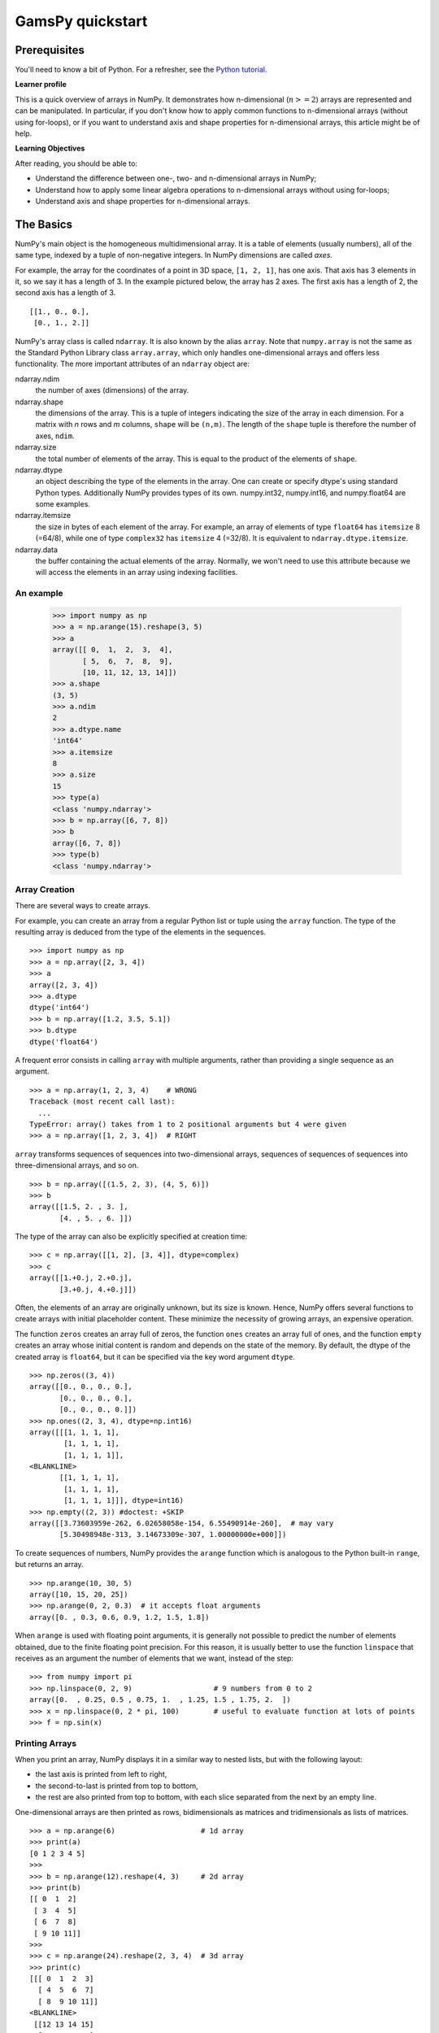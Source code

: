 ===================
GamsPy quickstart
===================

Prerequisites
=============

You'll need to know a bit of Python. For a refresher, see the `Python
tutorial <https://docs.python.org/tutorial/>`__.

**Learner profile**

This is a quick overview of arrays in NumPy. It demonstrates how n-dimensional
(:math:`n>=2`) arrays are represented and can be manipulated. In particular, if
you don't know how to apply common functions to n-dimensional arrays (without
using for-loops), or if you want to understand axis and shape properties for
n-dimensional arrays, this article might be of help.

**Learning Objectives**

After reading, you should be able to:

- Understand the difference between one-, two- and n-dimensional arrays in
  NumPy;
- Understand how to apply some linear algebra operations to n-dimensional
  arrays without using for-loops;
- Understand axis and shape properties for n-dimensional arrays.

.. _quickstart.the-basics:

The Basics
==========

NumPy's main object is the homogeneous multidimensional array. It is a
table of elements (usually numbers), all of the same type, indexed by a
tuple of non-negative integers. In NumPy dimensions are called *axes*.

For example, the array for the coordinates of a point in 3D space,
``[1, 2, 1]``, has one axis. That axis has 3 elements in it, so we say
it has a length of 3. In the example pictured below, the array has 2 
axes. The first axis has a length of 2, the second axis has a length of 
3.

::

    [[1., 0., 0.],
     [0., 1., 2.]]

NumPy's array class is called ``ndarray``. It is also known by the alias
``array``. Note that ``numpy.array`` is not the same as the Standard
Python Library class ``array.array``, which only handles one-dimensional
arrays and offers less functionality. The more important attributes of
an ``ndarray`` object are:

ndarray.ndim
    the number of axes (dimensions) of the array.
ndarray.shape
    the dimensions of the array. This is a tuple of integers indicating
    the size of the array in each dimension. For a matrix with *n* rows
    and *m* columns, ``shape`` will be ``(n,m)``. The length of the
    ``shape`` tuple is therefore the number of axes, ``ndim``.
ndarray.size
    the total number of elements of the array. This is equal to the
    product of the elements of ``shape``.
ndarray.dtype
    an object describing the type of the elements in the array. One can
    create or specify dtype's using standard Python types. Additionally
    NumPy provides types of its own. numpy.int32, numpy.int16, and
    numpy.float64 are some examples.
ndarray.itemsize
    the size in bytes of each element of the array. For example, an
    array of elements of type ``float64`` has ``itemsize`` 8 (=64/8),
    while one of type ``complex32`` has ``itemsize`` 4 (=32/8). It is
    equivalent to ``ndarray.dtype.itemsize``.
ndarray.data
    the buffer containing the actual elements of the array. Normally, we
    won't need to use this attribute because we will access the elements
    in an array using indexing facilities.

An example
----------

    >>> import numpy as np
    >>> a = np.arange(15).reshape(3, 5)
    >>> a
    array([[ 0,  1,  2,  3,  4],
           [ 5,  6,  7,  8,  9],
           [10, 11, 12, 13, 14]])
    >>> a.shape
    (3, 5)
    >>> a.ndim
    2
    >>> a.dtype.name
    'int64'
    >>> a.itemsize
    8
    >>> a.size
    15
    >>> type(a)
    <class 'numpy.ndarray'>
    >>> b = np.array([6, 7, 8])
    >>> b
    array([6, 7, 8])
    >>> type(b)
    <class 'numpy.ndarray'>

.. _quickstart.array-creation:

Array Creation
--------------

There are several ways to create arrays.

For example, you can create an array from a regular Python list or tuple
using the ``array`` function. The type of the resulting array is deduced
from the type of the elements in the sequences.

::

    >>> import numpy as np
    >>> a = np.array([2, 3, 4])
    >>> a
    array([2, 3, 4])
    >>> a.dtype
    dtype('int64')
    >>> b = np.array([1.2, 3.5, 5.1])
    >>> b.dtype
    dtype('float64')

A frequent error consists in calling ``array`` with multiple arguments,
rather than providing a single sequence as an argument.

::

    >>> a = np.array(1, 2, 3, 4)    # WRONG
    Traceback (most recent call last):
      ...
    TypeError: array() takes from 1 to 2 positional arguments but 4 were given
    >>> a = np.array([1, 2, 3, 4])  # RIGHT

``array`` transforms sequences of sequences into two-dimensional arrays,
sequences of sequences of sequences into three-dimensional arrays, and
so on.

::

    >>> b = np.array([(1.5, 2, 3), (4, 5, 6)])
    >>> b
    array([[1.5, 2. , 3. ],
           [4. , 5. , 6. ]])

The type of the array can also be explicitly specified at creation time:

::

    >>> c = np.array([[1, 2], [3, 4]], dtype=complex)
    >>> c
    array([[1.+0.j, 2.+0.j],
           [3.+0.j, 4.+0.j]])

Often, the elements of an array are originally unknown, but its size is
known. Hence, NumPy offers several functions to create
arrays with initial placeholder content. These minimize the necessity of
growing arrays, an expensive operation.

The function ``zeros`` creates an array full of zeros, the function
``ones`` creates an array full of ones, and the function ``empty``
creates an array whose initial content is random and depends on the
state of the memory. By default, the dtype of the created array is
``float64``, but it can be specified via the key word argument ``dtype``.

::

    >>> np.zeros((3, 4))
    array([[0., 0., 0., 0.],
           [0., 0., 0., 0.],
           [0., 0., 0., 0.]])
    >>> np.ones((2, 3, 4), dtype=np.int16)
    array([[[1, 1, 1, 1],
            [1, 1, 1, 1],
            [1, 1, 1, 1]],
    <BLANKLINE>
           [[1, 1, 1, 1],
            [1, 1, 1, 1],
            [1, 1, 1, 1]]], dtype=int16)
    >>> np.empty((2, 3)) #doctest: +SKIP
    array([[3.73603959e-262, 6.02658058e-154, 6.55490914e-260],  # may vary
           [5.30498948e-313, 3.14673309e-307, 1.00000000e+000]])

To create sequences of numbers, NumPy provides the ``arange`` function
which is analogous to the Python built-in ``range``, but returns an
array.

::

    >>> np.arange(10, 30, 5)
    array([10, 15, 20, 25])
    >>> np.arange(0, 2, 0.3)  # it accepts float arguments
    array([0. , 0.3, 0.6, 0.9, 1.2, 1.5, 1.8])

When ``arange`` is used with floating point arguments, it is generally
not possible to predict the number of elements obtained, due to the
finite floating point precision. For this reason, it is usually better
to use the function ``linspace`` that receives as an argument the number
of elements that we want, instead of the step::

    >>> from numpy import pi
    >>> np.linspace(0, 2, 9)                   # 9 numbers from 0 to 2
    array([0.  , 0.25, 0.5 , 0.75, 1.  , 1.25, 1.5 , 1.75, 2.  ])
    >>> x = np.linspace(0, 2 * pi, 100)        # useful to evaluate function at lots of points
    >>> f = np.sin(x)

.. seealso::
    `array`,
    `zeros`,
    `zeros_like`,
    `ones`,
    `ones_like`,
    `empty`,
    `empty_like`,
    `arange`,
    `linspace`,
    `random.Generator.random`,
    `random.Generator.normal`,
    `fromfunction`,
    `fromfile`

Printing Arrays
---------------

When you print an array, NumPy displays it in a similar way to nested
lists, but with the following layout:

-  the last axis is printed from left to right,
-  the second-to-last is printed from top to bottom,
-  the rest are also printed from top to bottom, with each slice
   separated from the next by an empty line.

One-dimensional arrays are then printed as rows, bidimensionals as
matrices and tridimensionals as lists of matrices.

::

    >>> a = np.arange(6)                    # 1d array
    >>> print(a)
    [0 1 2 3 4 5]
    >>> 
    >>> b = np.arange(12).reshape(4, 3)     # 2d array
    >>> print(b)
    [[ 0  1  2]
     [ 3  4  5]
     [ 6  7  8]
     [ 9 10 11]]
    >>> 
    >>> c = np.arange(24).reshape(2, 3, 4)  # 3d array
    >>> print(c)
    [[[ 0  1  2  3]
      [ 4  5  6  7]
      [ 8  9 10 11]]
    <BLANKLINE>
     [[12 13 14 15]
      [16 17 18 19]
      [20 21 22 23]]]

If an array is too large to be printed, NumPy automatically skips the
central part of the array and only prints the corners::

    >>> print(np.arange(10000))
    [   0    1    2 ... 9997 9998 9999]
    >>> 
    >>> print(np.arange(10000).reshape(100, 100))
    [[   0    1    2 ...   97   98   99]
     [ 100  101  102 ...  197  198  199]
     [ 200  201  202 ...  297  298  299]
     ...
     [9700 9701 9702 ... 9797 9798 9799]
     [9800 9801 9802 ... 9897 9898 9899]
     [9900 9901 9902 ... 9997 9998 9999]]

To disable this behaviour and force NumPy to print the entire array, you
can change the printing options using ``set_printoptions``.

::

    >>> np.set_printoptions(threshold=sys.maxsize)  # sys module should be imported


.. _quickstart.basic-operations:

Basic Operations
----------------

Arithmetic operators on arrays apply *elementwise*. A new array is
created and filled with the result.

::

    >>> a = np.array([20, 30, 40, 50])
    >>> b = np.arange(4)
    >>> b
    array([0, 1, 2, 3])
    >>> c = a - b
    >>> c
    array([20, 29, 38, 47])
    >>> b**2
    array([0, 1, 4, 9])
    >>> 10 * np.sin(a)
    array([ 9.12945251, -9.88031624,  7.4511316 , -2.62374854])
    >>> a < 35
    array([ True,  True, False, False])

Unlike in many matrix languages, the product operator ``*`` operates
elementwise in NumPy arrays. The matrix product can be performed using
the ``@`` operator (in python >=3.5) or the ``dot`` function or method::

    >>> A = np.array([[1, 1],
    ...               [0, 1]])
    >>> B = np.array([[2, 0],
    ...               [3, 4]])
    >>> A * B     # elementwise product
    array([[2, 0],
           [0, 4]])
    >>> A @ B     # matrix product
    array([[5, 4],
           [3, 4]])
    >>> A.dot(B)  # another matrix product
    array([[5, 4],
           [3, 4]])

Some operations, such as ``+=`` and ``*=``, act in place to modify an
existing array rather than create a new one.

::

    >>> rg = np.random.default_rng(1)  # create instance of default random number generator
    >>> a = np.ones((2, 3), dtype=int)
    >>> b = rg.random((2, 3))
    >>> a *= 3
    >>> a
    array([[3, 3, 3],
           [3, 3, 3]])
    >>> b += a
    >>> b
    array([[3.51182162, 3.9504637 , 3.14415961],
           [3.94864945, 3.31183145, 3.42332645]])
    >>> a += b  # b is not automatically converted to integer type
    Traceback (most recent call last):
        ...
    numpy.core._exceptions._UFuncOutputCastingError: Cannot cast ufunc 'add' output from dtype('float64') to dtype('int64') with casting rule 'same_kind'

When operating with arrays of different types, the type of the resulting
array corresponds to the more general or precise one (a behavior known
as upcasting).

::

    >>> a = np.ones(3, dtype=np.int32)
    >>> b = np.linspace(0, pi, 3)
    >>> b.dtype.name
    'float64'
    >>> c = a + b
    >>> c
    array([1.        , 2.57079633, 4.14159265])
    >>> c.dtype.name
    'float64'
    >>> d = np.exp(c * 1j)
    >>> d
    array([ 0.54030231+0.84147098j, -0.84147098+0.54030231j,
           -0.54030231-0.84147098j])
    >>> d.dtype.name
    'complex128'

Many unary operations, such as computing the sum of all the elements in
the array, are implemented as methods of the ``ndarray`` class.

::

    >>> a = rg.random((2, 3))
    >>> a
    array([[0.82770259, 0.40919914, 0.54959369],
           [0.02755911, 0.75351311, 0.53814331]])
    >>> a.sum()
    3.1057109529998157
    >>> a.min()
    0.027559113243068367
    >>> a.max()
    0.8277025938204418

By default, these operations apply to the array as though it were a list
of numbers, regardless of its shape. However, by specifying the ``axis``
parameter you can apply an operation along the specified axis of an
array::

    >>> b = np.arange(12).reshape(3, 4)
    >>> b
    array([[ 0,  1,  2,  3],
           [ 4,  5,  6,  7],
           [ 8,  9, 10, 11]])
    >>>
    >>> b.sum(axis=0)     # sum of each column
    array([12, 15, 18, 21])
    >>>
    >>> b.min(axis=1)     # min of each row
    array([0, 4, 8])
    >>>
    >>> b.cumsum(axis=1)  # cumulative sum along each row
    array([[ 0,  1,  3,  6],
           [ 4,  9, 15, 22],
           [ 8, 17, 27, 38]])


Universal Functions
-------------------

NumPy provides familiar mathematical functions such as sin, cos, and
exp. In NumPy, these are called "universal
functions" (\ ``ufunc``). Within NumPy, these functions
operate elementwise on an array, producing an array as output.

::

    >>> B = np.arange(3)
    >>> B
    array([0, 1, 2])
    >>> np.exp(B)
    array([1.        , 2.71828183, 7.3890561 ])
    >>> np.sqrt(B)
    array([0.        , 1.        , 1.41421356])
    >>> C = np.array([2., -1., 4.])
    >>> np.add(B, C)
    array([2., 0., 6.])

.. seealso::

    `all`,
    `any`,
    `apply_along_axis`,
    `argmax`,
    `argmin`,
    `argsort`,
    `average`,
    `bincount`,
    `ceil`,
    `clip`,
    `conj`,
    `corrcoef`,
    `cov`,
    `cross`,
    `cumprod`,
    `cumsum`,
    `diff`,
    `dot`,
    `floor`,
    `inner`,
    `invert`,
    `lexsort`,
    `max`,
    `maximum`,
    `mean`,
    `median`,
    `min`,
    `minimum`,
    `nonzero`,
    `outer`,
    `prod`,
    `re`,
    `round`,
    `sort`,
    `std`,
    `sum`,
    `trace`,
    `transpose`,
    `var`,
    `vdot`,
    `vectorize`,
    `where`

.. _quickstart.indexing-slicing-and-iterating:

Indexing, Slicing and Iterating
-------------------------------

**One-dimensional** arrays can be indexed, sliced and iterated over,
much like
`lists <https://docs.python.org/tutorial/introduction.html#lists>`__
and other Python sequences.

::

    >>> a = np.arange(10)**3
    >>> a
    array([  0,   1,   8,  27,  64, 125, 216, 343, 512, 729])
    >>> a[2]
    8
    >>> a[2:5]
    array([ 8, 27, 64])
    >>> # equivalent to a[0:6:2] = 1000;
    >>> # from start to position 6, exclusive, set every 2nd element to 1000
    >>> a[:6:2] = 1000
    >>> a
    array([1000,    1, 1000,   27, 1000,  125,  216,  343,  512,  729])
    >>> a[::-1]  # reversed a
    array([ 729,  512,  343,  216,  125, 1000,   27, 1000,    1, 1000])
    >>> for i in a:
    ...     print(i**(1 / 3.))
    ...
    9.999999999999998
    1.0
    9.999999999999998
    3.0
    9.999999999999998
    4.999999999999999
    5.999999999999999
    6.999999999999999
    7.999999999999999
    8.999999999999998


**Multidimensional** arrays can have one index per axis. These indices
are given in a tuple separated by commas::

    >>> def f(x, y):
    ...     return 10 * x + y
    ...
    >>> b = np.fromfunction(f, (5, 4), dtype=int)
    >>> b
    array([[ 0,  1,  2,  3],
           [10, 11, 12, 13],
           [20, 21, 22, 23],
           [30, 31, 32, 33],
           [40, 41, 42, 43]])
    >>> b[2, 3]
    23
    >>> b[0:5, 1]  # each row in the second column of b
    array([ 1, 11, 21, 31, 41])
    >>> b[:, 1]    # equivalent to the previous example
    array([ 1, 11, 21, 31, 41])
    >>> b[1:3, :]  # each column in the second and third row of b
    array([[10, 11, 12, 13],
           [20, 21, 22, 23]])

When fewer indices are provided than the number of axes, the missing
indices are considered complete slices\ ``:``

::

    >>> b[-1]   # the last row. Equivalent to b[-1, :]
    array([40, 41, 42, 43])

The expression within brackets in ``b[i]`` is treated as an ``i``
followed by as many instances of ``:`` as needed to represent the
remaining axes. NumPy also allows you to write this using dots as
``b[i, ...]``.

The **dots** (``...``) represent as many colons as needed to produce a
complete indexing tuple. For example, if ``x`` is an array with 5
axes, then

-  ``x[1, 2, ...]`` is equivalent to ``x[1, 2, :, :, :]``,
-  ``x[..., 3]`` to ``x[:, :, :, :, 3]`` and
-  ``x[4, ..., 5, :]`` to ``x[4, :, :, 5, :]``.

::

    >>> c = np.array([[[  0,  1,  2],  # a 3D array (two stacked 2D arrays)
    ...                [ 10, 12, 13]],
    ...               [[100, 101, 102],
    ...                [110, 112, 113]]])
    >>> c.shape
    (2, 2, 3)
    >>> c[1, ...]  # same as c[1, :, :] or c[1]
    array([[100, 101, 102],
           [110, 112, 113]])
    >>> c[..., 2]  # same as c[:, :, 2]
    array([[  2,  13],
           [102, 113]])

**Iterating** over multidimensional arrays is done with respect to the
first axis::

    >>> for row in b:
    ...     print(row)
    ...
    [0 1 2 3]
    [10 11 12 13]
    [20 21 22 23]
    [30 31 32 33]
    [40 41 42 43]

However, if one wants to perform an operation on each element in the
array, one can use the ``flat`` attribute which is an
`iterator <https://docs.python.org/tutorial/classes.html#iterators>`__
over all the elements of the array::

    >>> for element in b.flat:
    ...     print(element)
    ...
    0
    1
    2
    3
    10
    11
    12
    13
    20
    21
    22
    23
    30
    31
    32
    33
    40
    41
    42
    43

Shape Manipulation
==================

Changing the shape of an array
------------------------------

An array has a shape given by the number of elements along each axis::

    >>> a = np.floor(10 * rg.random((3, 4)))
    >>> a
    array([[3., 7., 3., 4.],
           [1., 4., 2., 2.],
           [7., 2., 4., 9.]])
    >>> a.shape
    (3, 4)

The shape of an array can be changed with various commands. Note that the
following three commands all return a modified array, but do not change
the original array::

    >>> a.ravel()  # returns the array, flattened
    array([3., 7., 3., 4., 1., 4., 2., 2., 7., 2., 4., 9.])
    >>> a.reshape(6, 2)  # returns the array with a modified shape
    array([[3., 7.],
           [3., 4.],
           [1., 4.],
           [2., 2.],
           [7., 2.],
           [4., 9.]])
    >>> a.T  # returns the array, transposed
    array([[3., 1., 7.],
           [7., 4., 2.],
           [3., 2., 4.],
           [4., 2., 9.]])
    >>> a.T.shape
    (4, 3)
    >>> a.shape
    (3, 4)

The order of the elements in the array resulting from ``ravel`` is
normally "C-style", that is, the rightmost index "changes the fastest",
so the element after ``a[0, 0]`` is ``a[0, 1]``. If the array is reshaped to some
other shape, again the array is treated as "C-style". NumPy normally
creates arrays stored in this order, so ``ravel`` will usually not need to
copy its argument, but if the array was made by taking slices of another
array or created with unusual options, it may need to be copied. The
functions ``ravel`` and ``reshape`` can also be instructed, using an
optional argument, to use FORTRAN-style arrays, in which the leftmost
index changes the fastest.

The `reshape` function returns its
argument with a modified shape, whereas the
`ndarray.resize` method modifies the array
itself::

    >>> a
    array([[3., 7., 3., 4.],
           [1., 4., 2., 2.],
           [7., 2., 4., 9.]])
    >>> a.resize((2, 6))
    >>> a
    array([[3., 7., 3., 4., 1., 4.],
           [2., 2., 7., 2., 4., 9.]])

If a dimension is given as ``-1`` in a reshaping operation, the other
dimensions are automatically calculated::

    >>> a.reshape(3, -1)
    array([[3., 7., 3., 4.],
           [1., 4., 2., 2.],
           [7., 2., 4., 9.]])

.. seealso::

   `ndarray.shape`,
   `reshape`,
   `resize`,
   `ravel`


.. _quickstart.stacking-arrays:

Stacking together different arrays
----------------------------------

Several arrays can be stacked together along different axes::

    >>> a = np.floor(10 * rg.random((2, 2)))
    >>> a
    array([[9., 7.],
           [5., 2.]])
    >>> b = np.floor(10 * rg.random((2, 2)))
    >>> b
    array([[1., 9.],
           [5., 1.]])
    >>> np.vstack((a, b))
    array([[9., 7.],
           [5., 2.],
           [1., 9.],
           [5., 1.]])
    >>> np.hstack((a, b))
    array([[9., 7., 1., 9.],
           [5., 2., 5., 1.]])

The function `column_stack` stacks 1D arrays as columns into a 2D array.
It is equivalent to `hstack` only for 2D arrays::

    >>> from numpy import newaxis
    >>> np.column_stack((a, b))  # with 2D arrays
    array([[9., 7., 1., 9.],
           [5., 2., 5., 1.]])
    >>> a = np.array([4., 2.])
    >>> b = np.array([3., 8.])
    >>> np.column_stack((a, b))  # returns a 2D array
    array([[4., 3.],
           [2., 8.]])
    >>> np.hstack((a, b))        # the result is different
    array([4., 2., 3., 8.])
    >>> a[:, newaxis]  # view `a` as a 2D column vector
    array([[4.],
           [2.]])
    >>> np.column_stack((a[:, newaxis], b[:, newaxis]))
    array([[4., 3.],
           [2., 8.]])
    >>> np.hstack((a[:, newaxis], b[:, newaxis]))  # the result is the same
    array([[4., 3.],
           [2., 8.]])

On the other hand, the function `row_stack` is equivalent to `vstack`
for any input arrays. In fact, `row_stack` is an alias for `vstack`::

    >>> np.column_stack is np.hstack
    False
    >>> np.row_stack is np.vstack
    True

In general, for arrays with more than two dimensions,
`hstack` stacks along their second
axes, `vstack` stacks along their
first axes, and `concatenate`
allows for an optional arguments giving the number of the axis along
which the concatenation should happen.

**Note**

In complex cases, `r_` and `c_` are useful for creating arrays by stacking
numbers along one axis. They allow the use of range literals ``:``. ::

       >>> np.r_[1:4, 0, 4]
       array([1, 2, 3, 0, 4])

When used with arrays as arguments,
`r_` and
`c_` are similar to
`vstack` and
`hstack` in their default behavior,
but allow for an optional argument giving the number of the axis along
which to concatenate.

.. seealso::

   `hstack`,
   `vstack`,
   `column_stack`,
   `concatenate`,
   `c_`,
   `r_`

Splitting one array into several smaller ones
---------------------------------------------

Using `hsplit`, you can split an
array along its horizontal axis, either by specifying the number of
equally shaped arrays to return, or by specifying the columns after
which the division should occur::

    >>> a = np.floor(10 * rg.random((2, 12)))
    >>> a
    array([[6., 7., 6., 9., 0., 5., 4., 0., 6., 8., 5., 2.],
           [8., 5., 5., 7., 1., 8., 6., 7., 1., 8., 1., 0.]])
    >>> # Split `a` into 3
    >>> np.hsplit(a, 3)
    [array([[6., 7., 6., 9.],
           [8., 5., 5., 7.]]), array([[0., 5., 4., 0.],
           [1., 8., 6., 7.]]), array([[6., 8., 5., 2.],
           [1., 8., 1., 0.]])]
    >>> # Split `a` after the third and the fourth column
    >>> np.hsplit(a, (3, 4))
    [array([[6., 7., 6.],
           [8., 5., 5.]]), array([[9.],
           [7.]]), array([[0., 5., 4., 0., 6., 8., 5., 2.],
           [1., 8., 6., 7., 1., 8., 1., 0.]])]

`vsplit` splits along the vertical
axis, and `array_split` allows
one to specify along which axis to split.


.. _quickstart.copies-and-views:

Copies and Views
================

When operating and manipulating arrays, their data is sometimes copied
into a new array and sometimes not. This is often a source of confusion
for beginners. There are three cases:

No Copy at All
--------------

Simple assignments make no copy of objects or their data.

::

    >>> a = np.array([[ 0,  1,  2,  3],
    ...               [ 4,  5,  6,  7],
    ...               [ 8,  9, 10, 11]])
    >>> b = a            # no new object is created
    >>> b is a           # a and b are two names for the same ndarray object
    True

Python passes mutable objects as references, so function calls make no
copy.

::

    >>> def f(x):
    ...     print(id(x))
    ...
    >>> id(a)  # id is a unique identifier of an object #doctest: +SKIP
    148293216  # may vary
    >>> f(a)   #doctest: +SKIP
    148293216  # may vary

View or Shallow Copy
--------------------

Different array objects can share the same data. The ``view`` method
creates a new array object that looks at the same data.

::

    >>> c = a.view()
    >>> c is a
    False
    >>> c.base is a            # c is a view of the data owned by a
    True
    >>> c.flags.owndata
    False
    >>>
    >>> c = c.reshape((2, 6))  # a's shape doesn't change
    >>> a.shape
    (3, 4)
    >>> c[0, 4] = 1234         # a's data changes
    >>> a
    array([[   0,    1,    2,    3],
           [1234,    5,    6,    7],
           [   8,    9,   10,   11]])

Slicing an array returns a view of it::

    >>> s = a[:, 1:3]
    >>> s[:] = 10  # s[:] is a view of s. Note the difference between s = 10 and s[:] = 10
    >>> a
    array([[   0,   10,   10,    3],
           [1234,   10,   10,    7],
           [   8,   10,   10,   11]])

Deep Copy
---------

The ``copy`` method makes a complete copy of the array and its data.

::

    >>> d = a.copy()  # a new array object with new data is created
    >>> d is a
    False
    >>> d.base is a  # d doesn't share anything with a
    False
    >>> d[0, 0] = 9999
    >>> a
    array([[   0,   10,   10,    3],
           [1234,   10,   10,    7],
           [   8,   10,   10,   11]])


Sometimes ``copy`` should be called after slicing if the original array is not required anymore.
For example, suppose ``a`` is a huge intermediate result and the final result ``b`` only contains
a small fraction of ``a``, a deep copy should be made when constructing ``b`` with slicing::

    >>> a = np.arange(int(1e8))
    >>> b = a[:100].copy()
    >>> del a  # the memory of ``a`` can be released.

If ``b = a[:100]`` is used instead, ``a`` is referenced by ``b`` and will persist in memory
even if ``del a`` is executed.

Functions and Methods Overview
------------------------------

Here is a list of some useful NumPy functions and methods names
ordered in categories.

Array Creation
    `arange`,
    `array`,
    `copy`,
    `empty`,
    `empty_like`,
    `eye`,
    `fromfile`,
    `fromfunction`,
    `identity`,
    `linspace`,
    `logspace`,
    `mgrid`,
    `ogrid`,
    `ones`,
    `ones_like`,
    `r_`,
    `zeros`,
    `zeros_like`
Conversions
   `ndarray.astype`,
   `atleast_1d`,
   `atleast_2d`,
   `atleast_3d`,
   `mat`
Manipulations
    `array_split`,
    `column_stack`,
    `concatenate`,
    `diagonal`,
    `dsplit`,
    `dstack`,
    `hsplit`,
    `hstack`,
    `ndarray.item`,
    `newaxis`,
    `ravel`,
    `repeat`,
    `reshape`,
    `resize`,
    `squeeze`,
    `swapaxes`,
    `take`,
    `transpose`,
    `vsplit`,
    `vstack`
Questions
    `all`,
    `any`,
    `nonzero`,
    `where`
Ordering
    `argmax`,
    `argmin`,
    `argsort`,
    `max`,
    `min`,
    `ptp`,
    `searchsorted`,
    `sort`
Operations
    `choose`,
    `compress`,
    `cumprod`,
    `cumsum`,
    `inner`,
    `ndarray.fill`,
    `imag`,
    `prod`,
    `put`,
    `putmask`,
    `real`,
    `sum`
Basic Statistics
    `cov`,
    `mean`,
    `std`,
    `var`
Basic Linear Algebra
    `cross`,
    `dot`,
    `outer`,
    `linalg.svd`,
    `vdot`

Less Basic
==========

.. _broadcasting-rules:

Broadcasting rules
------------------

Broadcasting allows universal functions to deal in a meaningful way with
inputs that do not have exactly the same shape.

The first rule of broadcasting is that if all input arrays do not have
the same number of dimensions, a "1" will be repeatedly prepended to the
shapes of the smaller arrays until all the arrays have the same number
of dimensions.

The second rule of broadcasting ensures that arrays with a size of 1
along a particular dimension act as if they had the size of the array
with the largest shape along that dimension. The value of the array
element is assumed to be the same along that dimension for the
"broadcast" array.

After application of the broadcasting rules, the sizes of all arrays
must match. 

Advanced indexing and index tricks
==================================

NumPy offers more indexing facilities than regular Python sequences. In
addition to indexing by integers and slices, as we saw before, arrays
can be indexed by arrays of integers and arrays of booleans.

Indexing with Arrays of Indices
-------------------------------

::

    >>> a = np.arange(12)**2  # the first 12 square numbers
    >>> i = np.array([1, 1, 3, 8, 5])  # an array of indices
    >>> a[i]  # the elements of `a` at the positions `i`
    array([ 1,  1,  9, 64, 25])
    >>> 
    >>> j = np.array([[3, 4], [9, 7]])  # a bidimensional array of indices
    >>> a[j]  # the same shape as `j`
    array([[ 9, 16],
           [81, 49]])

When the indexed array ``a`` is multidimensional, a single array of
indices refers to the first dimension of ``a``. The following example
shows this behavior by converting an image of labels into a color image
using a palette.

::

    >>> palette = np.array([[0, 0, 0],         # black
    ...                     [255, 0, 0],       # red
    ...                     [0, 255, 0],       # green
    ...                     [0, 0, 255],       # blue
    ...                     [255, 255, 255]])  # white
    >>> image = np.array([[0, 1, 2, 0],  # each value corresponds to a color in the palette
    ...                   [0, 3, 4, 0]])
    >>> palette[image]  # the (2, 4, 3) color image
    array([[[  0,   0,   0],
            [255,   0,   0],
            [  0, 255,   0],
            [  0,   0,   0]],
    <BLANKLINE>
           [[  0,   0,   0],
            [  0,   0, 255],
            [255, 255, 255],
            [  0,   0,   0]]])

We can also give indexes for more than one dimension. The arrays of
indices for each dimension must have the same shape.

::

    >>> a = np.arange(12).reshape(3, 4)
    >>> a
    array([[ 0,  1,  2,  3],
           [ 4,  5,  6,  7],
           [ 8,  9, 10, 11]])
    >>> i = np.array([[0, 1],  # indices for the first dim of `a`
    ...               [1, 2]])
    >>> j = np.array([[2, 1],  # indices for the second dim
    ...               [3, 3]])
    >>> 
    >>> a[i, j]  # i and j must have equal shape
    array([[ 2,  5],
           [ 7, 11]])
    >>> 
    >>> a[i, 2]
    array([[ 2,  6],
           [ 6, 10]])
    >>> 
    >>> a[:, j]
    array([[[ 2,  1],
            [ 3,  3]],
    <BLANKLINE>
           [[ 6,  5],
            [ 7,  7]],
    <BLANKLINE>
           [[10,  9],
            [11, 11]]])

In Python, ``arr[i, j]`` is exactly the same as ``arr[(i, j)]``---so we can
put ``i`` and ``j`` in a ``tuple`` and then do the indexing with that.

::

    >>> l = (i, j)
    >>> # equivalent to a[i, j]
    >>> a[l]
    array([[ 2,  5],
           [ 7, 11]])

However, we can not do this by putting ``i`` and ``j`` into an array,
because this array will be interpreted as indexing the first dimension
of ``a``.

::

    >>> s = np.array([i, j])
    >>> # not what we want
    >>> a[s]
    Traceback (most recent call last):
      File "<stdin>", line 1, in <module>
    IndexError: index 3 is out of bounds for axis 0 with size 3
    >>> # same as `a[i, j]`
    >>> a[tuple(s)]
    array([[ 2,  5],
           [ 7, 11]])

Another common use of indexing with arrays is the search of the maximum
value of time-dependent series::

    >>> time = np.linspace(20, 145, 5)  # time scale
    >>> data = np.sin(np.arange(20)).reshape(5, 4)  # 4 time-dependent series
    >>> time
    array([ 20.  ,  51.25,  82.5 , 113.75, 145.  ])
    >>> data
    array([[ 0.        ,  0.84147098,  0.90929743,  0.14112001],
           [-0.7568025 , -0.95892427, -0.2794155 ,  0.6569866 ],
           [ 0.98935825,  0.41211849, -0.54402111, -0.99999021],
           [-0.53657292,  0.42016704,  0.99060736,  0.65028784],
           [-0.28790332, -0.96139749, -0.75098725,  0.14987721]])
    >>> # index of the maxima for each series
    >>> ind = data.argmax(axis=0)
    >>> ind
    array([2, 0, 3, 1])
    >>> # times corresponding to the maxima
    >>> time_max = time[ind]
    >>> 
    >>> data_max = data[ind, range(data.shape[1])]  # => data[ind[0], 0], data[ind[1], 1]...
    >>> time_max
    array([ 82.5 ,  20.  , 113.75,  51.25])
    >>> data_max
    array([0.98935825, 0.84147098, 0.99060736, 0.6569866 ])
    >>> np.all(data_max == data.max(axis=0))
    True

You can also use indexing with arrays as a target to assign to::

    >>> a = np.arange(5)
    >>> a
    array([0, 1, 2, 3, 4])
    >>> a[[1, 3, 4]] = 0
    >>> a
    array([0, 0, 2, 0, 0])

However, when the list of indices contains repetitions, the assignment
is done several times, leaving behind the last value::

    >>> a = np.arange(5)
    >>> a[[0, 0, 2]] = [1, 2, 3]
    >>> a
    array([2, 1, 3, 3, 4])

This is reasonable enough, but watch out if you want to use Python's
``+=`` construct, as it may not do what you expect::

    >>> a = np.arange(5)
    >>> a[[0, 0, 2]] += 1
    >>> a
    array([1, 1, 3, 3, 4])

Even though 0 occurs twice in the list of indices, the 0th element is
only incremented once. This is because Python requires ``a += 1`` to be
equivalent to ``a = a + 1``.

Indexing with Boolean Arrays
----------------------------

When we index arrays with arrays of (integer) indices we are providing
the list of indices to pick. With boolean indices the approach is
different; we explicitly choose which items in the array we want and
which ones we don't.

The most natural way one can think of for boolean indexing is to use
boolean arrays that have *the same shape* as the original array::

    >>> a = np.arange(12).reshape(3, 4)
    >>> b = a > 4
    >>> b  # `b` is a boolean with `a`'s shape
    array([[False, False, False, False],
           [False,  True,  True,  True],
           [ True,  True,  True,  True]])
    >>> a[b]  # 1d array with the selected elements
    array([ 5,  6,  7,  8,  9, 10, 11])

This property can be very useful in assignments::

    >>> a[b] = 0  # All elements of `a` higher than 4 become 0
    >>> a
    array([[0, 1, 2, 3],
           [4, 0, 0, 0],
           [0, 0, 0, 0]])

You can look at the following
example to see
how to use boolean indexing to generate an image of the `Mandelbrot
set <https://en.wikipedia.org/wiki/Mandelbrot_set>`__:

.. plot::

    >>> import numpy as np
    >>> import matplotlib.pyplot as plt
    >>> def mandelbrot(h, w, maxit=20, r=2):
    ...     """Returns an image of the Mandelbrot fractal of size (h,w)."""
    ...     x = np.linspace(-2.5, 1.5, 4*h+1)
    ...     y = np.linspace(-1.5, 1.5, 3*w+1)
    ...     A, B = np.meshgrid(x, y)
    ...     C = A + B*1j
    ...     z = np.zeros_like(C)
    ...     divtime = maxit + np.zeros(z.shape, dtype=int)
    ...
    ...     for i in range(maxit):
    ...         z = z**2 + C
    ...         diverge = abs(z) > r                    # who is diverging
    ...         div_now = diverge & (divtime == maxit)  # who is diverging now
    ...         divtime[div_now] = i                    # note when
    ...         z[diverge] = r                          # avoid diverging too much
    ...
    ...     return divtime
    >>> plt.clf()
    >>> plt.imshow(mandelbrot(400, 400))

The second way of indexing with booleans is more similar to integer
indexing; for each dimension of the array we give a 1D boolean array
selecting the slices we want::

    >>> a = np.arange(12).reshape(3, 4)
    >>> b1 = np.array([False, True, True])         # first dim selection
    >>> b2 = np.array([True, False, True, False])  # second dim selection
    >>> 
    >>> a[b1, :]                                   # selecting rows
    array([[ 4,  5,  6,  7],
           [ 8,  9, 10, 11]])
    >>> 
    >>> a[b1]                                      # same thing
    array([[ 4,  5,  6,  7],
           [ 8,  9, 10, 11]])
    >>> 
    >>> a[:, b2]                                   # selecting columns
    array([[ 0,  2],
           [ 4,  6],
           [ 8, 10]])
    >>> 
    >>> a[b1, b2]                                  # a weird thing to do
    array([ 4, 10])

Note that the length of the 1D boolean array must coincide with the
length of the dimension (or axis) you want to slice. In the previous
example, ``b1`` has length 3 (the number of *rows* in ``a``), and
``b2`` (of length 4) is suitable to index the 2nd axis (columns) of
``a``.

The ix_() function
-------------------

The `ix_` function can be used to combine different vectors so as to
obtain the result for each n-uplet. For example, if you want to compute
all the a+b\*c for all the triplets taken from each of the vectors a, b
and c::

    >>> a = np.array([2, 3, 4, 5])
    >>> b = np.array([8, 5, 4])
    >>> c = np.array([5, 4, 6, 8, 3])
    >>> ax, bx, cx = np.ix_(a, b, c)
    >>> ax
    array([[[2]],
    <BLANKLINE>
           [[3]],
    <BLANKLINE>
           [[4]],
    <BLANKLINE>
           [[5]]])
    >>> bx
    array([[[8],
            [5],
            [4]]])
    >>> cx
    array([[[5, 4, 6, 8, 3]]])
    >>> ax.shape, bx.shape, cx.shape
    ((4, 1, 1), (1, 3, 1), (1, 1, 5))
    >>> result = ax + bx * cx
    >>> result
    array([[[42, 34, 50, 66, 26],
            [27, 22, 32, 42, 17],
            [22, 18, 26, 34, 14]],
    <BLANKLINE>
           [[43, 35, 51, 67, 27],
            [28, 23, 33, 43, 18],
            [23, 19, 27, 35, 15]],
    <BLANKLINE>
           [[44, 36, 52, 68, 28],
            [29, 24, 34, 44, 19],
            [24, 20, 28, 36, 16]],
    <BLANKLINE>
           [[45, 37, 53, 69, 29],
            [30, 25, 35, 45, 20],
            [25, 21, 29, 37, 17]]])
    >>> result[3, 2, 4]
    17
    >>> a[3] + b[2] * c[4]
    17

You could also implement the reduce as follows::

    >>> def ufunc_reduce(ufct, *vectors):
    ...    vs = np.ix_(*vectors)
    ...    r = ufct.identity
    ...    for v in vs:
    ...        r = ufct(r, v)
    ...    return r

and then use it as::

    >>> ufunc_reduce(np.add, a, b, c)
    array([[[15, 14, 16, 18, 13],
            [12, 11, 13, 15, 10],
            [11, 10, 12, 14,  9]],
    <BLANKLINE>
           [[16, 15, 17, 19, 14],
            [13, 12, 14, 16, 11],
            [12, 11, 13, 15, 10]],
    <BLANKLINE>
           [[17, 16, 18, 20, 15],
            [14, 13, 15, 17, 12],
            [13, 12, 14, 16, 11]],
    <BLANKLINE>
           [[18, 17, 19, 21, 16],
            [15, 14, 16, 18, 13],
            [14, 13, 15, 17, 12]]])

The advantage of this version of reduce compared to the normal
ufunc.reduce is that it makes use of the
:ref:`broadcasting rules <broadcasting-rules>`
in order to avoid creating an argument array the size of the output
times the number of vectors.

Indexing with strings
---------------------

Tricks and Tips
===============

Here we give a list of short and useful tips.

"Automatic" Reshaping
---------------------

To change the dimensions of an array, you can omit one of the sizes
which will then be deduced automatically::

    >>> a = np.arange(30)
    >>> b = a.reshape((2, -1, 3))  # -1 means "whatever is needed"
    >>> b.shape
    (2, 5, 3)
    >>> b
    array([[[ 0,  1,  2],
            [ 3,  4,  5],
            [ 6,  7,  8],
            [ 9, 10, 11],
            [12, 13, 14]],
    <BLANKLINE>
           [[15, 16, 17],
            [18, 19, 20],
            [21, 22, 23],
            [24, 25, 26],
            [27, 28, 29]]])

Vector Stacking
---------------

How do we construct a 2D array from a list of equally-sized row vectors?
In MATLAB this is quite easy: if ``x`` and ``y`` are two vectors of the
same length you only need do ``m=[x;y]``. In NumPy this works via the
functions ``column_stack``, ``dstack``, ``hstack`` and ``vstack``,
depending on the dimension in which the stacking is to be done. For
example::

    >>> x = np.arange(0, 10, 2)
    >>> y = np.arange(5)
    >>> m = np.vstack([x, y])
    >>> m
    array([[0, 2, 4, 6, 8],
           [0, 1, 2, 3, 4]])
    >>> xy = np.hstack([x, y])
    >>> xy
    array([0, 2, 4, 6, 8, 0, 1, 2, 3, 4])

The logic behind those functions in more than two dimensions can be
strange.

Histograms
----------

The NumPy ``histogram`` function applied to an array returns a pair of
vectors: the histogram of the array and a vector of the bin edges. Beware:
``matplotlib`` also has a function to build histograms (called ``hist``,
as in Matlab) that differs from the one in NumPy. The main difference is
that ``pylab.hist`` plots the histogram automatically, while
``numpy.histogram`` only generates the data.

.. plot::

    >>> import numpy as np
    >>> rg = np.random.default_rng(1)
    >>> import matplotlib.pyplot as plt
    >>> # Build a vector of 10000 normal deviates with variance 0.5^2 and mean 2
    >>> mu, sigma = 2, 0.5
    >>> v = rg.normal(mu, sigma, 10000)
    >>> # Plot a normalized histogram with 50 bins
    >>> plt.hist(v, bins=50, density=True)       # matplotlib version (plot)
    (array...)
    >>> # Compute the histogram with numpy and then plot it
    >>> (n, bins) = np.histogram(v, bins=50, density=True)  # NumPy version (no plot)
    >>> plt.plot(.5 * (bins[1:] + bins[:-1]), n) #doctest: +SKIP

With Matplotlib >=3.4 you can also use ``plt.stairs(n, bins)``.


Further reading
===============

-  The `Python tutorial <https://docs.python.org/tutorial/>`__
-  :ref:`reference`
-  `SciPy Tutorial <https://docs.scipy.org/doc/scipy/tutorial/index.html>`__
-  `SciPy Lecture Notes <https://scipy-lectures.org>`__
-  A `matlab, R, IDL, NumPy/SciPy dictionary <http://mathesaurus.sf.net/>`__